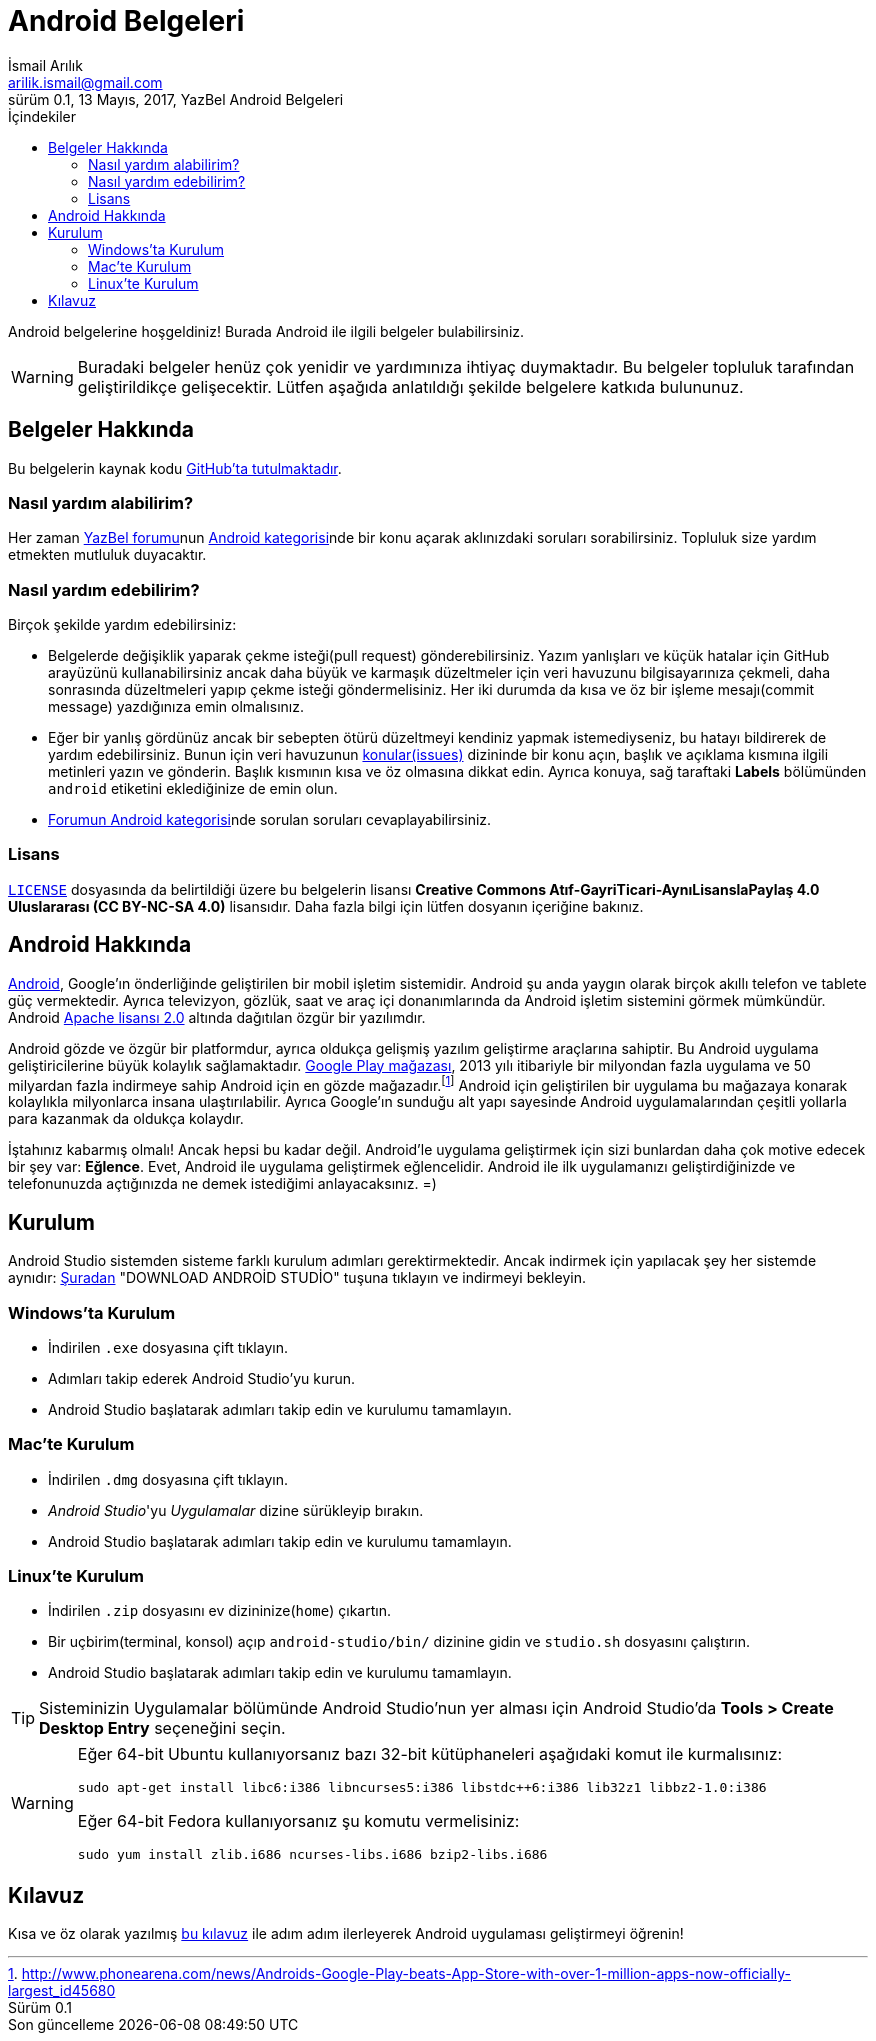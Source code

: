 = Android Belgeleri
İsmail Arılık <arilik.ismail@gmail.com>
0.1, 13 Mayıs, 2017, YazBel Android Belgeleri
:version-label: Sürüm
:last-update-label: Son güncelleme
:icons: font
:source-highlighter: pygments
:toc: left
:toc-title: İçindekiler

// Font simgelerinin çalışması için eklenmiştir.
++++
<script src="https://use.fontawesome.com/c38eb8c034.js"></script>
++++

Android belgelerine hoşgeldiniz!
Burada Android ile ilgili belgeler bulabilirsiniz.

[WARNING]
====
Buradaki belgeler henüz çok yenidir ve yardımınıza ihtiyaç duymaktadır.
Bu belgeler topluluk tarafından geliştirildikçe gelişecektir.
Lütfen aşağıda anlatıldığı şekilde belgelere katkıda bulununuz.
====

== Belgeler Hakkında

Bu belgelerin kaynak kodu https://github.com/yazbel/belgeler[GitHub'ta tutulmaktadır].

=== Nasıl yardım alabilirim?

Her zaman https://forum.yazbel.com/[YazBel forumu]nun https://forum.yazbel.com/c/android[Android kategorisi]nde bir konu açarak aklınızdaki soruları sorabilirsiniz.
Topluluk size yardım etmekten mutluluk duyacaktır.

=== Nasıl yardım edebilirim?

Birçok şekilde yardım edebilirsiniz:

- Belgelerde değişiklik yaparak çekme isteği(pull request) gönderebilirsiniz.
Yazım yanlışları ve küçük hatalar için GitHub arayüzünü kullanabilirsiniz ancak daha büyük ve karmaşık düzeltmeler için veri havuzunu bilgisayarınıza çekmeli, daha sonrasında düzeltmeleri yapıp çekme isteği göndermelisiniz.
Her iki durumda da kısa ve öz bir işleme mesajı(commit message) yazdığınıza emin olmalısınız.

- Eğer bir yanlış gördünüz ancak bir sebepten ötürü düzeltmeyi kendiniz yapmak istemediyseniz, bu hatayı bildirerek de yardım edebilirsiniz.
Bunun için veri havuzunun https://github.com/yazbel/belgeler/issues[konular(issues)] dizininde bir konu açın, başlık ve açıklama kısmına ilgili metinleri yazın ve gönderin.
Başlık kısmının kısa ve öz olmasına dikkat edin.
Ayrıca konuya, sağ taraftaki **Labels** bölümünden `android` etiketini eklediğinize de emin olun.

- https://forum.yazbel.com/c/android[Forumun Android kategorisi]nde sorulan soruları cevaplayabilirsiniz.

=== Lisans

https://github.com/yazbel/belgeler/blob/master/LICENSE[`LICENSE`] dosyasında da belirtildiği üzere bu belgelerin lisansı *Creative Commons Atıf-GayriTicari-AynıLisanslaPaylaş 4.0 Uluslararası (CC BY-NC-SA 4.0)* lisansıdır.
Daha fazla bilgi için lütfen dosyanın içeriğine bakınız.

== Android Hakkında

https://www.android.com/[Android], Google'ın önderliğinde geliştirilen bir mobil işletim sistemidir.
Android şu anda yaygın olarak birçok akıllı telefon ve tablete güç vermektedir.
Ayrıca televizyon, gözlük, saat ve araç içi donanımlarında da Android işletim sistemini görmek mümkündür.
Android http://www.apache.org/licenses/LICENSE-2.0[Apache lisansı 2.0] altında dağıtılan özgür bir yazılımdır.

Android gözde ve özgür bir platformdur, ayrıca oldukça gelişmiş yazılım geliştirme araçlarına sahiptir.
Bu Android uygulama geliştiricilerine büyük kolaylık sağlamaktadır.
https://play.google.com/store?hl=tr[Google Play mağazası], 2013 yılı itibariyle bir milyondan fazla uygulama ve 50 milyardan fazla indirmeye sahip Android için en gözde mağazadır.footnote:[http://www.phonearena.com/news/Androids-Google-Play-beats-App-Store-with-over-1-million-apps-now-officially-largest_id45680]
Android için geliştirilen bir uygulama bu mağazaya konarak kolaylıkla milyonlarca insana ulaştırılabilir.
Ayrıca Google'ın sunduğu alt yapı sayesinde Android uygulamalarından çeşitli yollarla para kazanmak da oldukça kolaydır.

İştahınız kabarmış olmalı!
Ancak hepsi bu kadar değil.
Android'le uygulama geliştirmek için sizi bunlardan daha çok motive edecek bir şey var: *Eğlence*.
Evet, Android ile uygulama geliştirmek eğlencelidir.
Android ile ilk uygulamanızı geliştirdiğinizde ve telefonunuzda açtığınızda ne demek istediğimi anlayacaksınız. =)

== Kurulum

Android Studio sistemden sisteme farklı kurulum adımları gerektirmektedir.
Ancak indirmek için yapılacak şey her sistemde aynıdır: https://developer.android.com/studio/index.html[Şuradan] "DOWNLOAD ANDROİD STUDİO" tuşuna tıklayın ve indirmeyi bekleyin.

=== Windows'ta Kurulum

- İndirilen `.exe` dosyasına çift tıklayın.
- Adımları takip ederek Android Studio'yu kurun.
- Android Studio başlatarak adımları takip edin ve kurulumu tamamlayın.

=== Mac'te Kurulum

- İndirilen `.dmg` dosyasına çift tıklayın.
- _Android Studio_'yu _Uygulamalar_ dizine sürükleyip bırakın.
- Android Studio başlatarak adımları takip edin ve kurulumu tamamlayın.

=== Linux'te Kurulum

- İndirilen `.zip` dosyasını ev dizininize(`home`) çıkartın.
- Bir uçbirim(terminal, konsol) açıp `android-studio/bin/` dizinine gidin ve `studio.sh` dosyasını çalıştırın.
- Android Studio başlatarak adımları takip edin ve kurulumu tamamlayın.

TIP: Sisteminizin Uygulamalar bölümünde Android Studio'nun yer alması için Android Studio'da *Tools > Create Desktop Entry* seçeneğini seçin.

[WARNING]
====
Eğer 64-bit Ubuntu kullanıyorsanız bazı 32-bit kütüphaneleri aşağıdaki komut ile kurmalısınız:

[source,bash]
----
sudo apt-get install libc6:i386 libncurses5:i386 libstdc++6:i386 lib32z1 libbz2-1.0:i386
----

Eğer 64-bit Fedora kullanıyorsanız şu komutu vermelisiniz:

[source,bash]
----
sudo yum install zlib.i686 ncurses-libs.i686 bzip2-libs.i686
----
====

== Kılavuz

Kısa ve öz olarak yazılmış link:kilavuz/[bu kılavuz] ile adım adım ilerleyerek Android uygulaması geliştirmeyi öğrenin!
